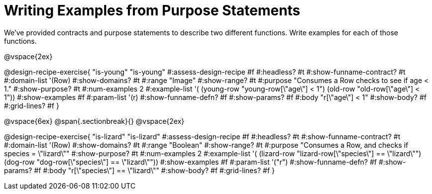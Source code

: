 = Writing Examples from Purpose Statements

We've provided contracts and purpose statements to describe two different functions. Write examples for each of those functions.

++++
<style>
#content .recipe_word_problem { display: none; }
#content .recipe_title:nth-of-type(3n+1) { padding-top: 5px; }
#content .recipe_title:nth-of-type(3n),
#content .recipe_title:nth-of-type(3n) + *,
#content .recipe_title:nth-of-type(3n) + * + *,
#content .recipe_title:nth-of-type(3n) + * + * + *,
#content .recipe_title:nth-of-type(3n) + * + * + * + .keyword_only{
  display: none
}

/* Push content to the top (instead of the default vertical distribution), which was leaving empty space at the top. */
#content { display: block !important; }
</style>
++++

@vspace{2ex}

@design-recipe-exercise{ "is-young"
"is-young"
#:assess-design-recipe #f
#:headless? #t
#:show-funname-contract? #t
#:domain-list '(Row)
#:show-domains? #t
#:range "Image"
#:show-range? #t
#:purpose "Consumes a Row checks to see if age < 1."
#:show-purpose? #t
#:num-examples 2
#:example-list '(
  (young-row "young-row[\"age\"] < 1")
  (old-row     "old-row[\"age\"] < 1"))
#:show-examples #f
#:param-list '(r)
#:show-funname-defn? #f
#:show-params? #f
#:body "r[\"age\"] < 1"
#:show-body? #f
#:grid-lines? #f
}

@vspace{6ex}
@span{.sectionbreak}{}
@vspace{2ex}

@design-recipe-exercise{ "is-lizard"
"is-lizard"
#:assess-design-recipe #f
#:headless? #t
#:show-funname-contract? #t
#:domain-list '(Row)
#:show-domains? #t
#:range "Boolean"
#:show-range? #t
#:purpose "Consumes a Row, and checks if species = \"lizard\""
#:show-purpose? #t
#:num-examples 2
#:example-list '(
  (lizard-row "lizard-row[\"species\"] == \"lizard\"")
  (dog-row    "dog-row[\"species\"]    == \"lizard\""))
#:show-examples #f
#:param-list '("r")
#:show-funname-defn? #f
#:show-params? #f
#:body "r[\"species\"]    == \"lizard\""
#:show-body? #f
#:grid-lines? #f
}
